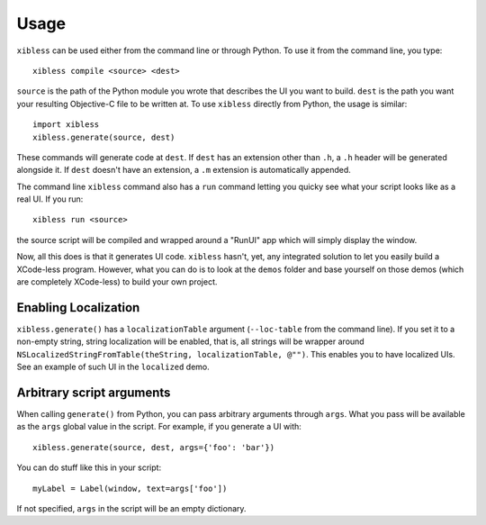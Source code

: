 =====
Usage
=====

``xibless`` can be used either from the command line or through Python. To use it from the command
line, you type::

    xibless compile <source> <dest>

``source`` is the path of the Python module you wrote that describes the UI you want to build.
``dest`` is the path you want your resulting Objective-C file to be written at. To use ``xibless``
directly from Python, the usage is similar::

    import xibless
    xibless.generate(source, dest)

These commands will generate code at ``dest``. If ``dest`` has an extension other than ``.h``, a
``.h`` header will be generated alongside it. If ``dest`` doesn't have an extension, a ``.m``
extension is automatically appended.

The command line ``xibless`` command also has a ``run`` command letting you quicky see what your
script looks like as a real UI. If you run::

    xibless run <source>

the source script will be compiled and wrapped around a "RunUI" app which will simply display the
window.

Now, all this does is that it generates UI code. ``xibless`` hasn't, yet, any integrated solution
to let you easily build a XCode-less program. However, what you can do is to look at the ``demos``
folder and base yourself on those demos (which are completely XCode-less) to build your own project.

Enabling Localization
---------------------

``xibless.generate()`` has a ``localizationTable`` argument (``--loc-table`` from the command line).
If you set it to a non-empty string, string localization will be enabled, that is, all strings will
be wrapper around ``NSLocalizedStringFromTable(theString, localizationTable, @"")``. This enables
you to have localized UIs. See an example of such UI in the ``localized`` demo.

Arbitrary script arguments
--------------------------

When calling ``generate()`` from Python, you can pass arbitrary arguments through ``args``. What you
pass will be available as the ``args`` global value in the script. For example, if you generate a UI
with::

    xibless.generate(source, dest, args={'foo': 'bar'})

You can do stuff like this in your script::

    myLabel = Label(window, text=args['foo'])

If not specified, ``args`` in the script will be an empty dictionary.
